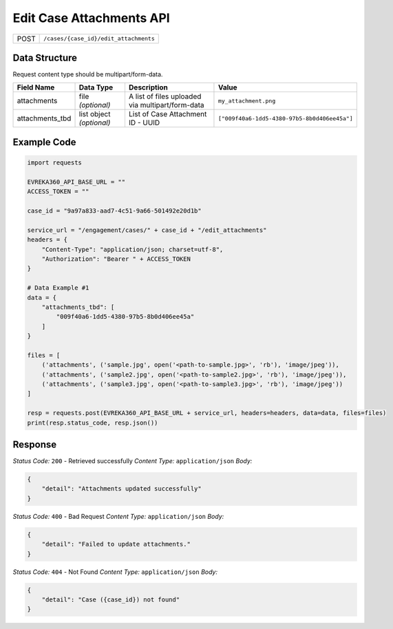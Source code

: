 Edit Case Attachments API
-----------------------------------

.. table::

   +-------------------+--------------------------------------------+
   | POST              | ``/cases/{case_id}/edit_attachments``      |
   +-------------------+--------------------------------------------+

Data Structure
^^^^^^^^^^^^^^^^^
Request content type should be multipart/form-data.


.. table::
    :width: 100%

    +-------------------------+--------------------------------------------------------------+---------------------------------------------------+-------------------------------------------------------+
    | Field Name              | Data Type                                                    | Description                                       | Value                                                 |
    +=========================+==============================================================+===================================================+=======================================================+
    | attachments             | file *(optional)*                                            | A list of files uploaded via multipart/form-data  | ``my_attachment.png``                                 |
    +-------------------------+--------------------------------------------------------------+---------------------------------------------------+-------------------------------------------------------+
    | attachments_tbd         | list object *(optional)*                                     | List of Case Attachment ID - UUID                 | ``["009f40a6-1dd5-4380-97b5-8b0d406ee45a"]``          |
    +-------------------------+--------------------------------------------------------------+---------------------------------------------------+-------------------------------------------------------+

Example Code
^^^^^^^^^^^^^^^^^

.. code-block:: python

    import requests

    EVREKA360_API_BASE_URL = ""
    ACCESS_TOKEN = ""

    case_id = "9a97a833-aad7-4c51-9a66-501492e20d1b"

    service_url = "/engagement/cases/" + case_id + "/edit_attachments"
    headers = {
        "Content-Type": "application/json; charset=utf-8", 
        "Authorization": "Bearer " + ACCESS_TOKEN
    }

    # Data Example #1
    data = {
        "attachments_tbd": [
            "009f40a6-1dd5-4380-97b5-8b0d406ee45a"
        ]
    }

    files = [
        ('attachments', ('sample.jpg', open('<path-to-sample.jpg>', 'rb'), 'image/jpeg')),
        ('attachments', ('sample2.jpg', open('<path-to-sample2.jpg>', 'rb'), 'image/jpeg')),
        ('attachments', ('sample3.jpg', open('<path-to-sample3.jpg>', 'rb'), 'image/jpeg'))
    ]

    resp = requests.post(EVREKA360_API_BASE_URL + service_url, headers=headers, data=data, files=files)
    print(resp.status_code, resp.json())

Response
^^^^^^^^^^^^^^^^^
*Status Code:* ``200`` - Retrieved successfully
*Content Type:* ``application/json``
*Body:*

.. code-block:: json 

    {
        "detail": "Attachments updated successfully"
    }
    

*Status Code:* ``400`` - Bad Request
*Content Type:* ``application/json``
*Body:*

.. code-block:: json 

    {
        "detail": "Failed to update attachments."
    }

*Status Code:* ``404`` - Not Found
*Content Type:* ``application/json``
*Body:*


.. code-block:: json

    {
        "detail": "Case ({case_id}) not found"
    }

